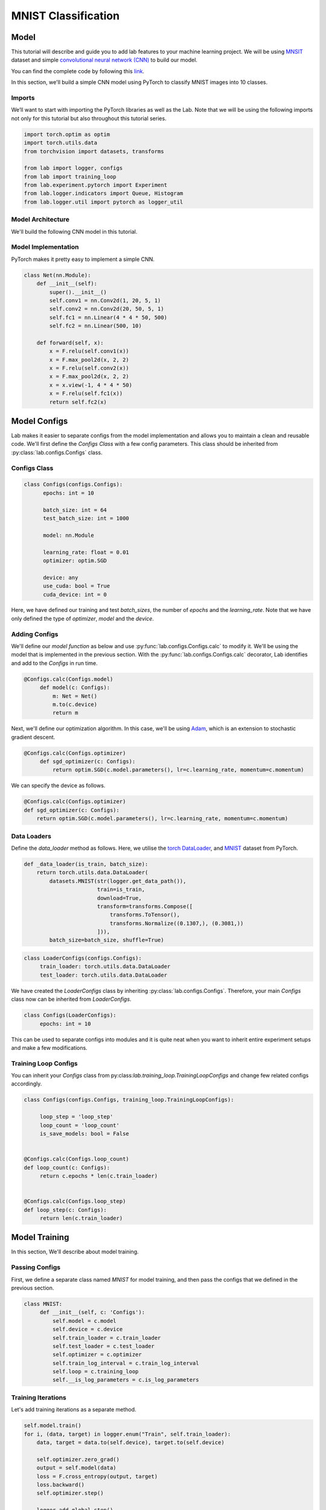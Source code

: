 MNIST Classification
********************

Model
=====

This tutorial will describe and guide you to add lab features to your machine learning project. We will be using `MNSIT <http://yann.lecun.com/exdb/mnist/>`_  dataset and simple
`convolutional neural network (CNN) <https://en.wikipedia.org/wiki/Convolutional_neural_network/>`_ to build our model.

You can find the complete code by following this `link <https://github.com/vpj/lab/blob/master/samples/mnist_loop.py/>`_.

In this section, we'll build a simple CNN model using PyTorch to classify MNIST images into 10 classes.

Imports
-------

We’ll want to start with importing the PyTorch libraries as well as the Lab. Note that we will be using the following imports not only for this tutorial but also throughout this tutorial series.

.. code-block:: python

    import torch.optim as optim
    import torch.utils.data
    from torchvision import datasets, transforms

    from lab import logger, configs
    from lab import training_loop
    from lab.experiment.pytorch import Experiment
    from lab.logger.indicators import Queue, Histogram
    from lab.logger.util import pytorch as logger_util

Model Architecture
------------------

We'll build the following CNN model in this tutorial.

.. raw:: html

    <p align="center">
      <img style="max-width:100%;"
       src="../_static/img/cnn.png"
       width="1024" title="CNN">
    </p>

Model Implementation
--------------------

PyTorch makes it pretty easy to implement a simple CNN.

.. code-block:: python

    class Net(nn.Module):
        def __init__(self):
            super().__init__()
            self.conv1 = nn.Conv2d(1, 20, 5, 1)
            self.conv2 = nn.Conv2d(20, 50, 5, 1)
            self.fc1 = nn.Linear(4 * 4 * 50, 500)
            self.fc2 = nn.Linear(500, 10)

        def forward(self, x):
            x = F.relu(self.conv1(x))
            x = F.max_pool2d(x, 2, 2)
            x = F.relu(self.conv2(x))
            x = F.max_pool2d(x, 2, 2)
            x = x.view(-1, 4 * 4 * 50)
            x = F.relu(self.fc1(x))
            return self.fc2(x)


Model Configs
=============

Lab makes it easier to separate configs from the model implementation and allows you to maintain a clean and reusable code.
We'll first define the *Configs Class* with a few config parameters. This class should be inherited from :py:class:`lab.configs.Configs` class.

Configs Class
-------------

.. code-block:: python

  class Configs(configs.Configs):
        epochs: int = 10

        batch_size: int = 64
        test_batch_size: int = 1000

        model: nn.Module

        learning_rate: float = 0.01
        optimizer: optim.SGD

        device: any
        use_cuda: bool = True
        cuda_device: int = 0

Here, we have defined our training and test `batch_sizes`, the number of `epochs` and the `learning_rate`. Note that we have only defined the type of `optimizer`, `model` and the `device`.

Adding Configs
--------------

We'll define our `model function` as below and use :py:func:`lab.configs.Configs.calc` to modify it. We'll be using the model that is implemented in the previous section. With the :py:func:`lab.configs.Configs.calc` decorator, Lab identifies and add to the *Configs* in run time.

.. code-block:: python

   @Configs.calc(Configs.model)
        def model(c: Configs):
            m: Net = Net()
            m.to(c.device)
            return m

Next, we'll define our optimization algorithm. In this case, we'll be using `Adam <https://arxiv.org/pdf/1412.6980.pdf>`_, which is an extension to stochastic gradient descent.

.. code-block:: python

   @Configs.calc(Configs.optimizer)
        def sgd_optimizer(c: Configs):
            return optim.SGD(c.model.parameters(), lr=c.learning_rate, momentum=c.momentum)

We can specify the device as follows.

.. code-block:: python

    @Configs.calc(Configs.optimizer)
    def sgd_optimizer(c: Configs):
        return optim.SGD(c.model.parameters(), lr=c.learning_rate, momentum=c.momentum)


Data Loaders
------------

Define the `data_loader` method as follows. Here, we utilise the `torch DataLoader <https://pytorch.org/docs/stable/data.html#torch.utils.data.DataLoader>`_, and `MNIST <https://pytorch.org/docs/stable/torchvision/datasets.html#mnist>`_ dataset from PyTorch.

.. code-block:: python

    def _data_loader(is_train, batch_size):
        return torch.utils.data.DataLoader(
            datasets.MNIST(str(logger.get_data_path()),
                           train=is_train,
                           download=True,
                           transform=transforms.Compose([
                               transforms.ToTensor(),
                               transforms.Normalize((0.1307,), (0.3081,))
                           ])),
            batch_size=batch_size, shuffle=True)

.. code-block:: python

   class LoaderConfigs(configs.Configs):
        train_loader: torch.utils.data.DataLoader
        test_loader: torch.utils.data.DataLoader

We have created the `LoaderConfigs` class by inheriting :py:class:`lab.configs.Configs`. Therefore, your main *Configs* class now can be inherited from `LoaderConfigs`.

.. code-block:: python

   class Configs(LoaderConfigs):
        epochs: int = 10


This can be used to separate configs into modules and it is quite neat when you want to inherit entire experiment setups and make a few modifications.

Training Loop Configs
---------------------

You can inherit your `Configs` class from py:class:`lab.training_loop.TrainingLoopConfigs` and change few related configs accordingly.

.. code-block:: python

  class Configs(configs.Configs, training_loop.TrainingLoopConfigs):

       loop_step = 'loop_step'
       loop_count = 'loop_count'
       is_save_models: bool = False


  @Configs.calc(Configs.loop_count)
  def loop_count(c: Configs):
       return c.epochs * len(c.train_loader)


  @Configs.calc(Configs.loop_step)
  def loop_step(c: Configs):
       return len(c.train_loader)

Model Training
==============

In this section, We'll describe about model training.

Passing Configs
---------------

First, we define a separate class named `MNIST` for model training, and then pass the configs that we defined in the previous section.

.. code-block:: python

   class MNIST:
        def __init__(self, c: 'Configs'):
            self.model = c.model
            self.device = c.device
            self.train_loader = c.train_loader
            self.test_loader = c.test_loader
            self.optimizer = c.optimizer
            self.train_log_interval = c.train_log_interval
            self.loop = c.training_loop
            self.__is_log_parameters = c.is_log_parameters

Training Iterations
-------------------

Let's add training iterations as a separate method.

.. code-block:: python

    self.model.train()
    for i, (data, target) in logger.enum("Train", self.train_loader):
        data, target = data.to(self.device), target.to(self.device)

        self.optimizer.zero_grad()
        output = self.model(data)
        loss = F.cross_entropy(output, target)
        loss.backward()
        self.optimizer.step()

        logger.add_global_step()


We have utilised the :py:func:`lab.logger.enum` to iterate thorough the dataset. Moreover, we call the :py:func:`lab.logger.add_global_step` inside the *iterator* to increase the number of *global step by one*. Furthermore, you may need to log metrics to track your model performance in each iteration.

In the following code snippet, We are logging `train_loss` in each iteration. :py:func:`lab.logger.store` method stores values (as Sclars by default) of each metric for each iteration. :py:func:`lab.logger.write` writes each stored metric (this can be called in a predefined log interval) and then free up the memory.

.. code-block:: python

    self.optimizer.step()

    logger.store(train_loss=loss)
    logger.add_global_step()

    if i % self.train_log_interval == 0:
        logger.write()


Training Loop
-------------

Next, we need to go through a few iterations of the entire dataset (few epochs). For this purpose, we can utilise :py:func:`lab.logger.loop` method as follows. Note that configuration of the `training_loop` was discussed in the previous section.

.. code-block:: python

    def __call__(self):
        logger_util.add_model_indicators(self.model)

        for _ in self.loop:
            self._train()
            self._test()
            self.__log_model_params()

In the above code snippet, we make use of the python magic method ` __call__`.

Logging Model Indicators
------------------------

If you need to log model indicators such as biases, weights and gradient values of the model in each iteration, Lab provides very continent method via :py:func:`logger_util.add_model_indicators`.

.. code-block:: python

   def run(self):
       logger_util.add_model_indicators(self.model)


Logging Indicators
------------------

Without specifying, :py:func:`lab.logger.store` store metric values as Scalars. However, if you need to store a metric value as a  :py:class:`lab.logger.indicators.Histogram` or :py:class:`lab.logger.indicators.Queue`, you need to provide the type beforehand. Let's define the type of our `train_loss` metric as a :py:class:`lab.logger.indicators.Histogram`.


.. code-block:: python

   logger.add_indicator(Histogram("train_loss"True))

   for _ in self.loop:
        self._train()

Experiment
==========

As the final step, you need to start and run the experiment. Lab provides a convenient way to do this.


.. code-block:: python

    def main():
        conf = Configs()
        experiment = Experiment(writers={'sqlite', 'tensorboard'})
        experiment.calc_configs(conf,
                                {'optimizer': 'adam_optimizer'},
                                ['set_seed', 'run'])
        experiment.add_models(dict(model=conf.model))
        experiment.start()
        conf.main()


    if __name__ == '__main__':
        main()

Note that in the above code snippet, We have declared an :py:class:`lab.experiment.pytorch.Experiment` and passed the writers, in this case, `sqlite` and `tensorboard`. By default Lab'll writes every log to the console. Moreover, you can pass the order of calculating configs by passing a list of the order in :py:func:`lab.experiment.Experiment.calc_configs`.

Hyper-parameter Tuning
======================

Analytics
=========


